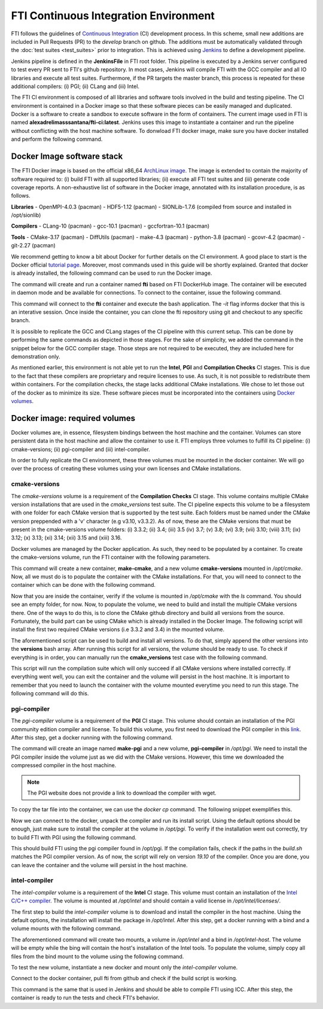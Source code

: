 .. Fault Tolerance Library documentation ci

FTI Continuous Integration Environment
===================================================

FTI follows the guidelines of `Continuous Integration <https://en.wikipedia.org/wiki/Continuous_integration>`_ (CI) development process.
In this scheme, small new additions are included in Pull Requests (PR) to the *develop* branch on github.
The additions must be automatically validated through the :doc:`test suites <test_suites>` prior to integration.
This is achieved using `Jenkins <https://www.jenkins.io/>`_ to define a development pipeline.

Jenkins pipeline is defined in the **JenkinsFile** in FTI root folder.
This pipeline is executed by a Jenkins server configured to test every PR sent to FTI's github repository.
In most cases, Jenkins will compile FTI with the GCC compiler and all IO libraries and execute all test suites.
Furthermore, if the PR targets the master branch, this process is repeated for these additional compilers:
(i) PGI;
(ii) CLang and
(iii) Intel.

The FTI CI environment is composed of all libraries and software tools involved in the build and testing pipeline.
The CI environment is contained in a Docker image so that these software pieces can be easily managed and duplicated.
Docker is a software to create a sandbox to execute software in the form of containers.
The current image used in FTI is named **alexadrelimasssantana/fti-ci:latest**.
Jenkins uses this image to instantiate a container and run the pipeline without conflicting with the host machine software.
To donwload FTI docker image, make sure you have docker installed and perform the following command.

.. code-block:: bash
   docker pull alexadrelimasssantana/fti-ci:latest


Docker Image software stack
-----------

The FTI Docker image is based on the official x86_64 `ArchLinux image <https://hub.docker.com/_/archlinux/>`_.
The image is extended to contain the majority of software required to: 
(i) build FTI with all supported libraries;
(ii) execute all FTI test suites and
(iii) generate code coverage reports.
A non-exhaustive list of software in the Docker image, annotated with its installation procedure, is as follows.

**Libraries**
- OpenMPI-4.0.3 (pacman)
- HDF5-1.12 (pacman)
- SIONLib-1.7.6 (compiled from source and installed in /opt/sionlib)

**Compilers**
- CLang-10 (pacman)
- gcc-10.1 (pacman)
- gccfortran-10.1 (pacman)

**Tools**
- CMake-3.17 (pacman)
- DiffUtils (pacman)
- make-4.3 (pacman)
- python-3.8 (pacman)
- gcovr-4.2 (pacman)
- git-2.27 (pacman)

We recommend getting to know a bit about Docker for further details on the CI environment.
A good place to start is the Docker official `tutorial page <https://docs.docker.com/get-started/overview/>`_.
Moreover, most commands used in this guide will be shortly explained.
Granted that docker is already installed, the following command can be used to run the Docker image.

.. code-block:: bash
   docker run -d -t --name fti alexadrelimasssantana/fti-ci:latest
  
The command will create and run a container named **fti** based on FTI DockerHub image.
The container will be executed in daemon mode and be available for connections.
To connect to the container, issue the following command.

.. code-block:: bash
   docker exec -it fti /bin/bash

This command will connect to the **fti** container and execute the bash application.
The *-it* flag informs docker that this is an interative session.
Once inside the container, you can clone the fti repository using git and checkout to any specific branch.

.. code-block:: bash
   git clone https://github.com/leobago/fti
   cd fti
   git checkout develop

It is possible to replicate the GCC and CLang stages of the CI pipeline with this current setup.
This can be done by performing the same commands as depicted in those stages.
For the sake of simplicity, we added the command in the snippet below for the GCC compiler stage.
Those steps are not required to be executed, they are included here for demonstration only.

.. code-block:: bash
   testing/tools/ci/build.sh gcc
   testing/tools/ci/testdriver --run $(testing/tools/ci/testdriver --find core)
   testing/tools/ci/testdriver --run $(testing/tools/ci/testdriver --find features)

As mentioned earlier, this environment is not able yet to run the **Intel**, **PGI** and **Compilation Checks** CI stages.
This is due to the fact that these compilers are proprietary and require licenses to use.
As such, it is not possible to redistribute them within containers.
For the compilation checks, the stage lacks additional CMake installations.
We chose to let those out of the docker as to minimize its size.
These software pieces must be incorporated into the containers using `Docker volumes <https://docs.docker.com/storage/volumes/>`_.

Docker image: required volumes
-----------

Docker volumes are, in essence, filesystem bindings between the host machine and the container.
Volumes can store persistent data in the host machine and allow the container to use it.
FTI employs three volumes to fulfill its CI pipeline:
(i) cmake-versions;
(ii) pgi-compiler and
(iii) intel-compiler.

In order to fully replicate the CI environment, these three volumes must be mounted in the docker container.
We will go over the process of creating these volumes using your own licenses and CMake installations.

cmake-versions
~~~~~~~

The *cmake-versions* volume is a requirement of the **Compilation Checks** CI stage.
This volume contains multiple CMake version installations that are used in the *cmake_versions* test suite.
The CI pipeline expects this volume to be a filesystem with one folder for each CMake version that is supported by the test suite.
Each folders must be named under the CMake version preppended with a 'v' character (e.g v3.10, v3.3.2).
As of now, these are the CMake versions that must be present in the cmake-versions volume folders:
(i) 3.3.2;
(ii) 3.4;
(iii) 3.5
(iv) 3.7;
(v) 3.8;
(vi) 3.9;
(vii) 3.10;
(viii) 3.11;
(ix) 3.12;
(x) 3.13;
(xi) 3.14;
(xii) 3.15 and
(xiii) 3.16.

Docker volumes are managed by the Docker application.
As such, they need to be populated by a container.
To create the cmake-versions volume, run the FTI container with the following parameters.

.. code-block:: bash
   docker run -d -t --name make-cmake --volume cmake-versions:/opt/cmake ftibsc/ci:latest

This command will create a new container, **make-cmake**, and a new volume **cmake-versions** mounted in */opt/cmake*.
Now, all we must do is to populate the container with the CMake installations.
For that, you will need to connect to the container which can be done with the following command.

.. code-block:: bash
   docker exec -it make-cmake /bin/bash

Now that you are inside the container, verify if the volume is mounted in */opt/cmake* with the *ls* command.
You should see an empty folder, for now.
Now, to populate the volume, we need to build and install the multiple CMake versions there.
One of the ways to do this, is to clone the CMake github directory and build all versions from the source.
Fortunately, the build part can be using CMake which is already installed in the Docker Image.
The following script will install the first two required CMake versions (i.e 3.3.2 and 3.4) in the mounted volume.

.. code-block:: bash
   git clone https://github.com/Kitware/CMake
   cd CMake;

   versions=('3.3.2' '3.4')
   for v in ${versions[@]}; do
     mkdir build
     git checkout v$v
     cd build
     cmake .. -DCMAKE_INSTALL_PREFIX==/opt/cmake/v$v
     make install -j
     cd ..
     rm -rf build
   done

The aforementioned script can be used to build and install all versions.
To do that, simply append the other versions into the **versions** bash array.
After running this script for all versions, the volume should be ready to use.
To check if everything is in order, you can manually run the **cmake_versions** test case with the following command.

.. code-block:: bash
   cd path/to/fti/local/git;
   testing/tools/ci/testdriver --run $(testing/tools/ci/testdriver --find compilation)
  
This script will run the compilation suite which will only succeed if all CMake versions where installed correctly.
If everything went well, you can exit the container and the volume will persist in the host machine.
It is important to remember that you need to launch the container with the volume mounted everytime you need to run this stage.
The following command will do this.

.. code-block:: bash
   docker run -d -t --volume cmake-versions:/opt/cmake ftibsc/ci:latest

pgi-compiler
~~~~~~~

The *pgi-compiler* volume is a requirement of the **PGI** CI stage.
This volume should contain an installation of the PGI community edition compiler and license.
To build this volume, you first need to download the PGI compiler in this `link <https://www.pgroup.com/index.htm>`_.
After this step, get a docker running with the following command.

.. code-block:: bash
   docker run -d -t --name make-pgi --volume pgi-compiler:/opt/pgi ftibsc/ci:latest

The command will create an image named **make-pgi** and a new volume, **pgi-compiler** in */opt/pgi*.
We need to install the PGI compiler inside the volume just as we did with the CMake versions.
However, this time we downloaded the compressed compiler in the host machine.

.. note::  The PGI website does not provide a link to download the compiler with wget.

To copy the tar file into the container, we can use the *docker cp* command.
The following snippet exemplifies this.

.. code-block:: bash
   docker cp path/to/pgi.tar.gz make-pgi:/home/ftidev

Now we can connect to the docker, unpack the compiler and run its install script.
Using the default options should be enough, just make sure to install the compiler at the volume in */opt/pgi*.
To verify if the installation went out correctly, try to build FTI with PGI using the following command.

.. code-block:: bash
   cd path/to/fti/git/local/repo
   git checkout develop
   testing/tools/ci/build.sh pgi

This should build FTI using the pgi compiler found in /opt/pgi.
If the compilation fails, check if the paths in the *build.sh* matches the PGI compiler version.
As of now, the script will rely on version *19.10* of the compiler.
Once you are done, you can leave the container and the volume will persist in the host machine.

intel-compiler
~~~~~~~

The *intel-compiler* volume is a requirement of the **Intel** CI stage.
This volume must contain an installation of the `Intel C/C++ compiler <https://software.intel.com/content/www/us/en/develop/tools/compilers/c-compilers.html>`_.
The volume is mounted at */opt/intel* and should contain a valid license in */opt/intel/licenses/*.

The first step to build the *intel-compiler* volume is to download and install the compiler in the host machine.
Using the default options, the installation will install the package in */opt/intel*.
After this step, get a docker running with a bind and a volume mounts with the following command.

.. code-block:: bash
   docker run -d -t --name make-intel --volume intel-compiler:/opt/intel --mount type=bind,source=/opt/intel,destination=/opt/intel-host ftibsc/ci:latest

The aforementioned command will create two mounts, a volume in */opt/intel* and a bind in */opt/intel-host*.
The volume will be empty while the bing will contain the host's installation of the Intel tools.
To populate the volume, simply copy all files from the bind mount to the volume using the following command.

.. code-block:: bash
   sudo cp -r /opt/intel-host/* /opt/intel

To test the new volume, instantiate a new docker and mount only the *intel-compiler* volume.

.. code-block:: bash
   docker run -d -t --name fti-test --volume intel-compiler:/opt/intel ftibsc/ci:latest

Connect to the docker container, pull fti from github and check if the build script is working.

.. code-block:: bash
   # On host machine
   docker exec -it fti-test /bin/bash
   # On docker container
   git clone https://github.com/leobago/fti
   cd fti && git checkout develop
   testing/tools/ci/build.sh Intel

This command is the same that is used in Jenkins and should be able to compile FTI using ICC.
After this step, the container is ready to run the tests and check FTI's behavior.